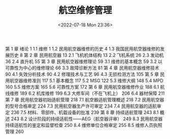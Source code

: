 # -*- eval: (setq org-media-note-screenshot-image-dir (concat default-directory "./static/航空维修管理/")); -*-
:PROPERTIES:
:ID:       59121099-EB5E-45ED-8D73-5C010BEFB643
:END:
#+LATEX_CLASS: my-article
#+DATE: <2022-07-18 Mon 23:36>
#+TITLE: 航空维修管理
#+ROAM_KEY: /Users/c/Library/Mobile Documents/iCloud~QReader~MarginStudy/Documents/737/航空维修管理.pdf
#+FILETAGS: :书籍:

第 1 章  绪论	1
	1.1  维修	1
	1.2  民用航空器维修的历史	4
	1.3  我国民用航空器维修的发展历史	8
第 2 章  民用航空器	13
	2.1  飞机机体结构	13
	2.2  飞机系统	26
	2.3  发动机	36
	2.4  直升机	55
第 3 章  民用航空器维修理论	59
	3.1  维修的基本概念	59
	3.2  以可靠性为中心的维修理论	66
	3.3  故障诊断方法	81
第 4 章  民用航空器维修技术	90
	4.1  失效分析技术	90
	4.2  修理技术与工艺	96
	4.3  无损检测方法	105
第 5 章  民用航空器维修准则	117
	5.1  基本概念	117
	5.2  MSG	122
	5.3  维修大纲	148
	5.4  MPD	160
	5.5  维修方案	165
	5.6  可靠性方案	172
第 6 章  民用航空器维修作业	188
	6.1  航线维修	189
	6.2  机库维修	199
	6.3  大修车间（不在飞机上）	206
	6.4  器材保障	211
第 7 章  民用航空器初始适航管理	218
	7.1  航空器适航管理概述	218
	7.2  民用航空器的型号合格审定	224
	7.3  民用航空器生产许可审定	234
	7.4  民用航空器的适航审定	236
	7.5  材料、零部件、机载设备的批准	239
第 8 章  持续适航管理	243
	8.1  概述	243
	8.2  设计阶段的持续适航性——AEG（航空器评审）	249
	8.3  民用航空器持续适航性的鉴定和监督检查	250
	8.4  维修单位合格审定	255
	8.5  维修人员执照管理	260
